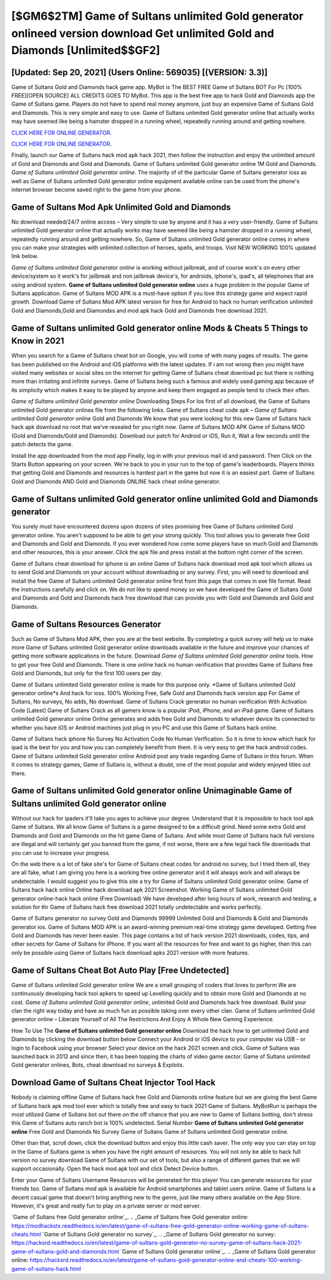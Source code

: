 [$GM6$2TM] Game of Sultans unlimited Gold generator onlineed version download Get unlimited Gold and Diamonds [Unlimited$$GF2]
=========

[Updated: Sep 20, 2021] (Users Online: 569035) [(VERSION: 3.3)]
---------

Game of Sultans Gold and Diamonds hack game app.  MyBot is The BEST FREE Game of Sultans BOT For Pc [100% FREE][OPEN SOURCE] ALL CREDITS GOES TO MyBot. This app is the best free app to hack Gold and Diamonds app the Game of Sultans game.  Players do not have to spend real money anymore, just buy an expensive Game of Sultans Gold and Diamonds.  This is very simple and easy to use. Game of Sultans unlimited Gold generator online that actually works may have seemed like being a hamster dropped in a running wheel, repeatedly running around and getting nowhere.

`CLICK HERE FOR ONLINE GENERATOR`_.

.. _CLICK HERE FOR ONLINE GENERATOR: http://topdld.xyz/8f0cded

`CLICK HERE FOR ONLINE GENERATOR`_.

.. _CLICK HERE FOR ONLINE GENERATOR: http://topdld.xyz/8f0cded

Finally, launch our Game of Sultans hack mod apk hack 2021, then follow the instruction and enjoy the unlimited amount of Gold and Diamonds and Gold and Diamonds. Game of Sultans unlimited Gold generator online 1M Gold and Diamonds. *Game of Sultans unlimited Gold generator online*.  The majority of of the particular Game of Sultans generator ioss as well as Game of Sultans unlimited Gold generator online equipment available online can be used from the phone's internet browser become saved right to the game from your phone.

Game of Sultans Mod Apk Unlimited Gold and Diamonds
---------

No download needed/24/7 online access – Very simple to use by anyone and it has a very user-friendly. Game of Sultans unlimited Gold generator online that actually works may have seemed like being a hamster dropped in a running wheel, repeatedly running around and getting nowhere.  So, Game of Sultans unlimited Gold generator online comes in where you can make your strategies with unlimited collection of heroes, spells, and troops.  Visit NEW WORKING 100% updated link below.

*Game of Sultans unlimited Gold generator online* is working without jailbreak, and of course work's on every other device/system so it work's for jailbreak and non jailbreak device's, for androids, iphone's, ipad's, all telephones that are using android system. **Game of Sultans unlimited Gold generator online** uses a huge problem in the popular Game of Sultans application.  Game of Sultans MOD APK is a must-have option if you love this strategy game and expect rapid growth.  Download Game of Sultans Mod APK latest version for free for Android to hack no human verification unlimited Gold and Diamonds,Gold and Diamondss and  mod apk hack Gold and Diamonds free download 2021.


Game of Sultans unlimited Gold generator online Mods & Cheats 5 Things to Know in 2021
---------

When you search for a Game of Sultans cheat bot on Google, you will come of with many pages of results. The game has been published on the Android and iOS platforms with the latest updates.  If i am not wrong then you might have visited many websites or social sites on the internet for getting Game of Sultans cheat download pc but there is nothing more than irritating and infinite surveys. Game of Sultans being such a famous and widely used gaming app because of its simplicity which makes it easy to be played by anyone and keep them engaged as people tend to check their often.

*Game of Sultans unlimited Gold generator online* Downloading Steps For Ios first of all download, the Game of Sultans unlimited Gold generator onlines file from the following links.  Game of Sultans cheat code apk – *Game of Sultans unlimited Gold generator online* Gold and Diamonds We know that you were looking for this new Game of Sultans hack hack apk download no root that we've resealed for you right now.  Game of Sultans MOD APK Game of Sultans MOD (Gold and Diamonds/Gold and Diamonds).  Download our patch for Android or iOS, Run it, Wait a few seconds until the patch detects the game.

Install the app downloaded from the mod app Finally, log in with your previous mail id and password. Then Click on the Starts Button appearing on your screen.  We're back to you in your run to the top of game's leaderboards. Players thinks that getting Gold and Diamonds and resources is hardest part in the game but now it is an easiest part.  Game of Sultans Gold and Diamonds AND Gold and Diamonds ONLINE hack cheat online generator.

Game of Sultans unlimited Gold generator online unlimited Gold and Diamonds generator
---------

You surely must have encountered dozens upon dozens of sites promising free Game of Sultans unlimited Gold generator online. You aren't supposed to be able to get your strong quickly.  This tool allows you to generate free Gold and Diamonds and Gold and Diamonds.  If you ever wondered how come some players have so much Gold and Diamonds and other resources, this is your answer.  Click the apk file and press install at the bottom right corner of the screen.

Game of Sultans cheat download for iphone is an online Game of Sultans hack download mod apk tool which allows us to send Gold and Diamonds on your account without downloading or any survey.  First, you will need to download and install the free Game of Sultans unlimited Gold generator online first from this page that comes in exe file format. Read the instructions carefully and click on. We do not like to spend money so we have developed the Game of Sultans Gold and Diamonds and Gold and Diamonds hack free download that can provide you with Gold and Diamonds and Gold and Diamonds.

Game of Sultans Resources Generator
---------

Such as Game of Sultans Mod APK, then you are at the best website.  By completing a quick survey will help us to make more Game of Sultans unlimited Gold generator online downloads available in the future and improve your chances of getting more software applications in the future. Download *Game of Sultans unlimited Gold generator online* tools.  How to get your free Gold and Diamonds.  There is one online hack no human verification that provides Game of Sultans free Gold and Diamonds, but only for the first 100 users per day.

Game of Sultans unlimited Gold generator online is made for this purpose only.  *Game of Sultans unlimited Gold generator online*s And hack for ioss.  100% Working Free, Safe Gold and Diamonds hack version app For Game of Sultans, No surveys, No adds, No download.  Game of Sultans Crack generator no human verification With Activation Code [Latest] Game of Sultans Crack as all gamers know is a popular iPod, iPhone, and an iPad game.  Game of Sultans unlimited Gold generator online Online generates and adds free Gold and Diamonds to whatever device its connected to whether you have iOS or Android machines just plug in you PC and use this Game of Sultans hack online.

Game of Sultans hack iphone No Survey No Activation Code No Human Verification.  So it is time to know which hack for ipad is the best for you and how you can completely benefit from them.  It is very easy to get the hack android codes.  Game of Sultans unlimited Gold generator online Android  post any trade regarding Game of Sultans in this forum. When it comes to strategy games, Game of Sultans is, without a doubt, one of the most popular and widely enjoyed titles out there.

Game of Sultans unlimited Gold generator online Unimaginable Game of Sultans unlimited Gold generator online
---------

Without our hack for ipaders it'll take you ages to achieve your degree.  Understand that it is impossible to hack tool apk Game of Sultans.  We all know Game of Sultans is a game designed to be a difficult grind.  Need some extra Gold and Diamonds and Gold and Diamonds on the hit game Game of Sultans.  And while most Game of Sultans hack full versions are illegal and will certainly get you banned from the game, if not worse, there are a few legal hack file downloads that you can use to increase your progress.

On the web there is a lot of fake site's for Game of Sultans cheat codes for android no survey, but I tried them all, they are all fake, what I am giving you here is a working free online generator and it will always work and will always be undetectable. I would suggest you to give this site a try for Game of Sultans unlimited Gold generator online.  Game of Sultans hack hack online Online hack download apk 2021 Screenshot.  Working Game of Sultans unlimited Gold generator online-hack hack online (Free Download) We have developed after long hours of work, research and testing, a solution for thr Game of Sultans hack free download 2021 totally undetectable and works perfectly.

Game of Sultans generator no survey Gold and Diamonds 99999 Unlimited Gold and Diamonds & Gold and Diamonds generator ios.  Game of Sultans MOD APK is an award-winning premium real-time strategy game developed.  Getting free Gold and Diamonds has never been easier.  This page contains a list of hack version 2021 downloads, codes, tips, and other secrets for Game of Sultans for iPhone.  If you want all the resources for free and want to go higher, then this can only be possible using Game of Sultans hack download apks 2021 version with more features.

Game of Sultans Cheat Bot Auto Play [Free Undetected]
---------

Game of Sultans unlimited Gold generator online We are a small grouping of coders that loves to perform We are continuously developing hack tool apkers to speed up Levelling quickly and to obtain more Gold and Diamonds at no cost.  *Game of Sultans unlimited Gold generator online*, unlimited Gold and Diamonds hack free download.  Build your clan the right way today and have as much fun as possible taking over every other clan. Game of Sultans unlimited Gold generator online – Liberate Yourself of All The Restrictions And Enjoy A Whole New Gaming Experience.

How To Use The **Game of Sultans unlimited Gold generator online** Download the hack how to get unlimited Gold and Diamonds by clicking the download button below Connect your Android or iOS device to your computer via USB - or login to Facebook using your browser Select your device on the hack 2021 screen and click. Game of Sultans was launched back in 2012 and since then, it has been topping the charts of video game sector.  Game of Sultans unlimited Gold generator onlines, Bots, cheat download no surveys & Exploits.

Download Game of Sultans Cheat Injector Tool Hack
---------

Nobody is claiming offline Game of Sultans hack free Gold and Diamonds online feature but we are giving the best Game of Sultans hack apk mod tool ever which is totally free and easy to hack 2021 Game of Sultans. MyBotRun is perhaps the most utilized Game of Sultans bot out there on the off chance that you are new to Game of Sultans botting, don't stress this Game of Sultans auto ranch bot is 100% undetected. Serial Number **Game of Sultans unlimited Gold generator online** Free Gold and Diamonds No Survey Game of Sultans Game of Sultans unlimited Gold generator online.

Other than that, scroll down, click the download button and enjoy this little cash saver. The only way you can stay on top in the Game of Sultans game is when you have the right amount of resources.  You will not only be able to hack full version no survey download Game of Sultans with our set of tools, but also a range of different games that we will support occasionally. Open the hack mod apk tool and click Detect Device button.

Enter your Game of Sultans Username Resources will be generated for this player You can generate resources for your friends too.  Game of Sultans mod apk is available for Android smartphones and tablet users online.  Game of Sultans is a decent casual game that doesn't bring anything new to the genre, just like many others available on the App Store.  However, it's great and really fun to play on a private server or mod server.

`Game of Sultans free Gold generator online`_.
.. _Game of Sultans free Gold generator online: https://modhackstx.readthedocs.io/en/latest/game-of-sultans-free-gold-generator-online-working-game-of-sultans-cheats.html
`Game of Sultans Gold generator no survey`_.
.. _Game of Sultans Gold generator no survey: https://hacksrd.readthedocs.io/en/latest/game-of-sultans-gold-generator-no-survey-game-of-sultans-hack-2021-game-of-sultans-gold-and-diamonds.html
`Game of Sultans Gold generator online`_.
.. _Game of Sultans Gold generator online: https://hacksrd.readthedocs.io/en/latest/game-of-sultans-gold-generator-online-and-cheats-100-working-game-of-sultans-hack.html